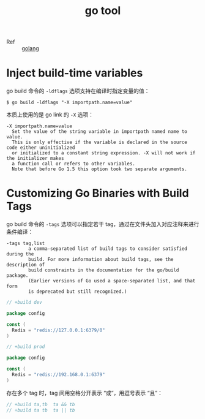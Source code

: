 :PROPERTIES:
:ID:       982AFE8D-3846-410C-B4AD-D657E48F68B5
:END:
#+TITLE: go tool

+ Ref :: [[id:06660642-7CC3-4116-8B42-A43EEB16137F][golang]]

* Inject build-time variables
  go build 命令的 =-ldflags= 选项支持在编译时指定变量的值：
  #+begin_example
    $ go build -ldflags "-X importpath.name=value"
  #+end_example

  本质上使用的是 go link 的 =-X= 选项：
  #+begin_example
    -X importpath.name=value
      Set the value of the string variable in importpath named name to value.
      This is only effective if the variable is declared in the source code either uninitialized
      or initialized to a constant string expression. -X will not work if the initializer makes
      a function call or refers to other variables.
      Note that before Go 1.5 this option took two separate arguments.
  #+end_example

* Customizing Go Binaries with Build Tags
  go build 命令的 =-tags= 选项可以指定若干 tag，通过在文件头加入对应注释来进行条件编译：
  #+begin_example
    -tags tag,list
            a comma-separated list of build tags to consider satisfied during the
            build. For more information about build tags, see the description of
            build constraints in the documentation for the go/build package.
            (Earlier versions of Go used a space-separated list, and that form
            is deprecated but still recognized.)
  #+end_example

  #+begin_src go
    // +build dev

    package config

    const (
      Redis = "redis://127.0.0.1:6379/0"
    )
  #+end_src

  #+begin_src go
    // +build prod

    package config

    const (
      Redis = "redis://192.168.0.1:6379"
    )
  #+end_src

  存在多个 tag 时，tag 间用空格分开表示 “或”，用逗号表示 “且”：
  #+begin_src go
    // +build ta,tb  ta && tb
    // +build ta tb  ta || tb
  #+end_src
